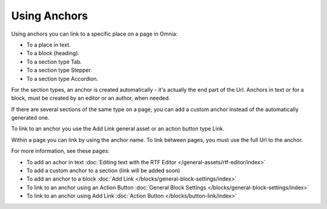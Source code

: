 Using Anchors
=====================================
Using anchors you can link to a specific place on a page in Omnia:

+ To a place in text.
+ To a block (heading).
+ To a section type Tab.
+ To a section type Stepper.
+ To a section type Accordion.

For the section types, an anchor is created automatically - it's actually the end part of the Url. Anchors in text or for a block, must be created by an editor or an author, when needed.

If there are several sections of the same type on a page, you can add a custom anchor instead of the automatically generated one.

To link to an anchor you use the Add Link general asset or an action button type Link.

Within a page you can link by using the anchor name. To link between pages, you must use the full Url to the anchor.

For more information, see these pages:

+ To add an achor in text :doc:`Editing text with the RTF Editor </general-assets/rtf-editor/index>`
+ To add a custom anchor to a section (link will be added soon)
+ To add an anchor to a block :doc:`Add Link </blocks/general-block-settings/index>`
+ To link to an anchor using an Action Button :doc:`General Block Settings </blocks/general-block-settings/index>`
+ To link to an anchor using Add Link :doc:`Action Button </blocks/button-link/index>`

